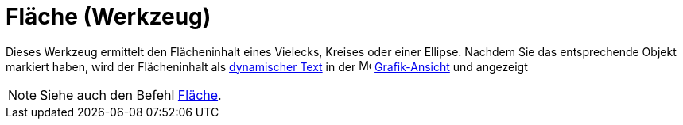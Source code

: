 = Fläche (Werkzeug)
:page-en: tools/Area
ifdef::env-github[:imagesdir: /de/modules/ROOT/assets/images]

Dieses Werkzeug ermittelt den Flächeninhalt eines Vielecks, Kreises oder einer Ellipse. Nachdem Sie das entsprechende
Objekt markiert haben, wird der Flächeninhalt als xref:/Texte.adoc[dynamischer Text] in der
image:16px-Menu_view_graphics.svg.png[Menu view graphics.svg,width=16,height=16]
xref:/Grafik_Ansicht.adoc[Grafik-Ansicht] und angezeigt

[NOTE]
====

Siehe auch den Befehl xref:/commands/Fläche.adoc[Fläche].

====
